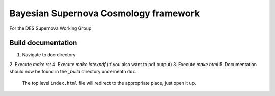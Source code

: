 Bayesian Supernova Cosmology framework
======================================

For the DES Supernova Working Group


.. image:: https://travis-ci.org/dessn/abc.svg?style=flat
    :target: https://travis-ci.org/dessn/abc
.. image:: https://coveralls.io/repos/github/dessn/abc/badge.svg?style=flat
    :target: https://coveralls.io/github/dessn/abc
.. image:: http://img.shields.io/badge/license-MIT-blue.svg?style=flat
        :target: https://github.com/dessn/abc/blob/master/LICENSE



Build documentation
-------------------

1. Navigate to doc directory
2. Execute `make rst`
4. Execute `make latexpdf` (if you also want to pdf output)
3. Execute `make html`
5. Documentation should now be found in the `_build` directory underneath ``doc``.
   The top level ``index.html`` file will redirect to the appropriate place, just open it up.